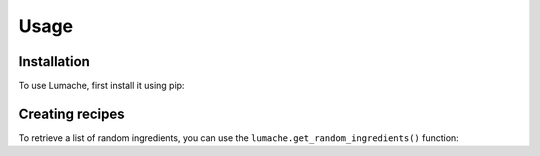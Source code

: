 Usage
=====

.. _installation:

Installation
------------

To use Lumache, first install it using pip:


Creating recipes
----------------

To retrieve a list of random ingredients,
you can use the ``lumache.get_random_ingredients()`` function:

